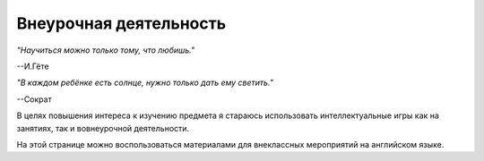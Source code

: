 ﻿Внеурочная деятельность
***********************
*"Научиться можно только тому, что любишь."*

--И.Гёте

*"В каждом ребёнке есть солнце, нужно только дать ему светить."*

--Сократ

В целях повышения интереса к изучению предмета я стараюсь использовать 
интеллектуальные игры как на занятиях, так и вовнеурочной деятельности.

На этой странице можно воспользоваться материалами для
внеклассных мероприятий на английском языке.
 